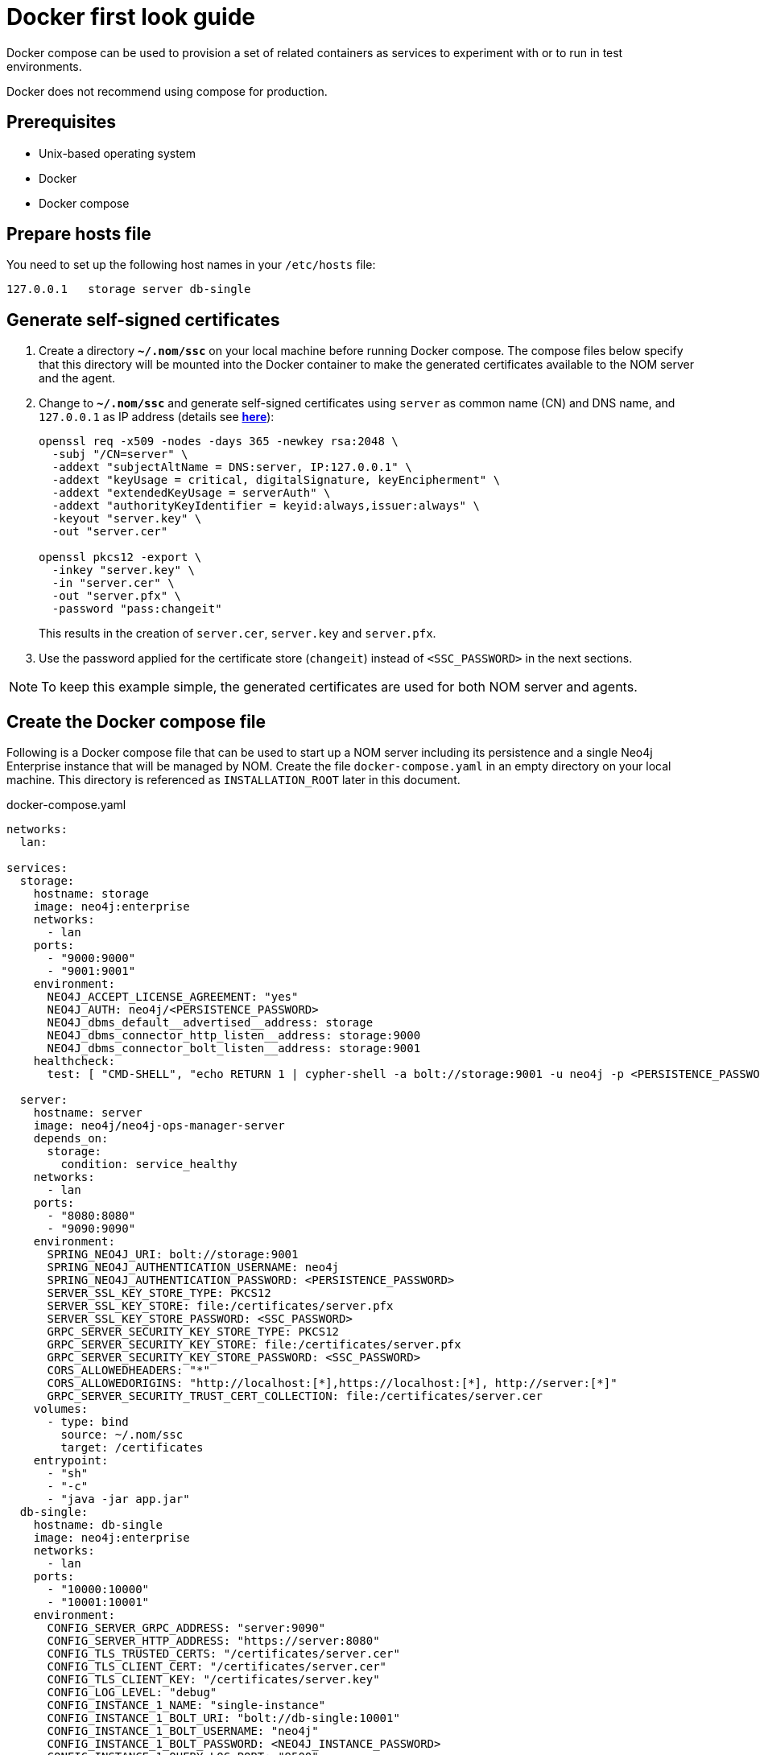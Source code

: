 = Docker first look guide
:description: this page describes the docker compose provisioning instructions for the NOM server and NOM persistence and how to start agents on running Neo4j docker containers.


Docker compose can be used to provision a set of related containers as services to experiment with or to run in test environments.

Docker does not recommend using compose for production.

== Prerequisites
* Unix-based operating system
* Docker
* Docker compose

== Prepare hosts file

You need to set up the following host names in your `/etc/hosts` file:
[source,, role=noheader]
----
127.0.0.1   storage server db-single
----

== Generate self-signed certificates

. Create a directory *`~/.nom/ssc`* on your local machine before running Docker compose.
The compose files below specify that this directory will be mounted into the Docker container to make the generated certificates available to the NOM server and the agent.
. Change to *`~/.nom/ssc`* and generate self-signed certificates using `server` as common name (CN) and DNS name, and `127.0.0.1` as IP address (details see  *xref:installation/self-signed-certificate.adoc[here]*):
+
[source, shell]
----
openssl req -x509 -nodes -days 365 -newkey rsa:2048 \
  -subj "/CN=server" \
  -addext "subjectAltName = DNS:server, IP:127.0.0.1" \
  -addext "keyUsage = critical, digitalSignature, keyEncipherment" \
  -addext "extendedKeyUsage = serverAuth" \
  -addext "authorityKeyIdentifier = keyid:always,issuer:always" \
  -keyout "server.key" \
  -out "server.cer"

openssl pkcs12 -export \
  -inkey "server.key" \
  -in "server.cer" \
  -out "server.pfx" \
  -password "pass:changeit"
----
This results in the creation of `server.cer`, `server.key` and `server.pfx`.
. Use the password applied for the certificate store (`changeit`) instead of `<SSC_PASSWORD>` in the next sections.

[NOTE]
====
To keep this example simple, the generated certificates are used for both NOM server and agents.
====

== Create the Docker compose file

Following is a Docker compose file that can be used to start up a NOM server including its persistence and a single Neo4j Enterprise instance that will be managed by NOM.
Create the file `docker-compose.yaml` in an empty directory on your local machine.
This directory is referenced as `INSTALLATION_ROOT` later in this document.

.docker-compose.yaml
[source, yaml]
----
networks:
  lan:

services:
  storage:
    hostname: storage
    image: neo4j:enterprise
    networks:
      - lan
    ports:
      - "9000:9000"
      - "9001:9001"
    environment:
      NEO4J_ACCEPT_LICENSE_AGREEMENT: "yes"
      NEO4J_AUTH: neo4j/<PERSISTENCE_PASSWORD>
      NEO4J_dbms_default__advertised__address: storage
      NEO4J_dbms_connector_http_listen__address: storage:9000
      NEO4J_dbms_connector_bolt_listen__address: storage:9001
    healthcheck:
      test: [ "CMD-SHELL", "echo RETURN 1 | cypher-shell -a bolt://storage:9001 -u neo4j -p <PERSISTENCE_PASSWORD> || exit 1" ]

  server:
    hostname: server
    image: neo4j/neo4j-ops-manager-server
    depends_on:
      storage:
        condition: service_healthy
    networks:
      - lan
    ports:
      - "8080:8080"
      - "9090:9090"
    environment:
      SPRING_NEO4J_URI: bolt://storage:9001
      SPRING_NEO4J_AUTHENTICATION_USERNAME: neo4j
      SPRING_NEO4J_AUTHENTICATION_PASSWORD: <PERSISTENCE_PASSWORD>
      SERVER_SSL_KEY_STORE_TYPE: PKCS12
      SERVER_SSL_KEY_STORE: file:/certificates/server.pfx
      SERVER_SSL_KEY_STORE_PASSWORD: <SSC_PASSWORD>
      GRPC_SERVER_SECURITY_KEY_STORE_TYPE: PKCS12
      GRPC_SERVER_SECURITY_KEY_STORE: file:/certificates/server.pfx
      GRPC_SERVER_SECURITY_KEY_STORE_PASSWORD: <SSC_PASSWORD>
      CORS_ALLOWEDHEADERS: "*"
      CORS_ALLOWEDORIGINS: "http://localhost:[*],https://localhost:[*], http://server:[*]"
      GRPC_SERVER_SECURITY_TRUST_CERT_COLLECTION: file:/certificates/server.cer
    volumes:
      - type: bind
        source: ~/.nom/ssc
        target: /certificates
    entrypoint:
      - "sh"
      - "-c"
      - "java -jar app.jar"
  db-single:
    hostname: db-single
    image: neo4j:enterprise
    networks:
      - lan
    ports:
      - "10000:10000"
      - "10001:10001"
    environment:
      CONFIG_SERVER_GRPC_ADDRESS: "server:9090"
      CONFIG_SERVER_HTTP_ADDRESS: "https://server:8080"
      CONFIG_TLS_TRUSTED_CERTS: "/certificates/server.cer"
      CONFIG_TLS_CLIENT_CERT: "/certificates/server.cer"
      CONFIG_TLS_CLIENT_KEY: "/certificates/server.key"
      CONFIG_LOG_LEVEL: "debug"
      CONFIG_INSTANCE_1_NAME: "single-instance"
      CONFIG_INSTANCE_1_BOLT_URI: "bolt://db-single:10001"
      CONFIG_INSTANCE_1_BOLT_USERNAME: "neo4j"
      CONFIG_INSTANCE_1_BOLT_PASSWORD: <NEO4J_INSTANCE_PASSWORD>
      CONFIG_INSTANCE_1_QUERY_LOG_PORT: "9500"
      CONFIG_INSTANCE_1_LOG_CONFIG_PATH: "/var/lib/neo4j/conf/server-logs.xml"
      CONFIG_INSTANCE_1_QUERY_LOG_MIN_DURATION: "1"
      NEO4J_ACCEPT_LICENSE_AGREEMENT: "yes"
      NEO4J_AUTH: neo4j/<NEO4J_INSTANCE_PASSWORD>
      NEO4J_EDITION: "enterprise"
      NEO4J_server_default__advertised__address: db-single
      NEO4J_server_http_listen__address: db-single:10000
      NEO4J_server_bolt_listen__address: db-single:10001
      NEO4J_server_bolt_advertised__address: db-single:10001
      NEO4J_server_metrics_prometheus_enabled: "true"
      NEO4J_server_metrics_prometheus_endpoint: "localhost:2004"
      NEO4J_server_metrics_filter: "*"
    volumes:
       - type: bind
         source: ~/.nom/ssc
         target: /certificates
       - type: bind
         source: agent
         target: /agent
    healthcheck:
      test: [ "CMD-SHELL", "echo RETURN 1 | cypher-shell -a bolt://db-single:10001 -u neo4j -p <NEO4J_INSTANCE_PASSWORD> || exit 1" ]
      interval: 10s
      timeout: 10s
      retries: 3
      start_period: 5s
----

Documentation for NOM server Docker image is *xref:installation/docker/container.adoc[here]*.

Edit `docker-compose.yaml` as follows:

* Replace all occurrences of `<SSC_PASSWORD>` with the certificate store password applied above.
* Replace all occurrences of `<PERSISTENCE_PASSWORD>` with a secure password.
* Replace all occurrences of `<NEO4J_INSTANCE_PASSWORD>` with a secure password.

== Start the Docker compose environment
Run the following command in your `INSTALLATION_ROOT`:

[source, shell]
----
docker compose -f docker-compose.yaml up
----

Watch the output and make sure that the Docker containers `storage`, `server` and `db-single` are started successfully.

== Download and start the NOM agent

* Download NOM agent binaries TAR from https://neo4j.com/download-center/#ops-manager[here] and execute the following commands in your `INSTALLATION_ROOT`:
+
[source, shell]
----
mkdir agent
tar -xvf <DOWNLOADED_AGENT_BINARIES_TAR> -C agent --strip-components=1
----
* In `INSTALLATION_ROOT`, start the agent in self-registration mode:
+
[source, shell]
----
docker compose -f docker-compose.yaml exec db-single sh -c "/agent/bin/agent console -s"
----

Full documentation on registering an agent is *xref:addition/agent-installation/index.adoc[here]*.

== Explore NOM UI

* Wait for the server container to start and then go to https://server:8080.
* Login as `admin` / `passw0rd` and accept license terms.
* Click the top right settings icon that redirects you to the global settings.
* Make sure that the agent is online. 
Rename the agent if required.
* Return to the main page and wait for DBMS to appear - this may take a few minutes.
Once the DBMS is shown in the home page, double-click on the name (initially a generated string) to edit it.
Double-click on the DBMS to see the metrics, status, security panel, logs and upgrade pages for the DBMS.

== Controlling Docker containers

=== Stopping

* To stop the complete NOM environment, press `Ctrl-C` on the Docker compose console and the agent console.
* To stop a single Docker container, issue `docker container stop <CONTAINER_NAME>`.
To list containers use `docker ps`.

[NOTE]
====
Since Docker keeps persisted data in container volumes, restarted containers will keep the previous state.
====

=== Resetting

To start over with an empty Neo4j persistence and empty managed instance, use the following Docker command (use `docker ps -a` to find out actual container names):

[source, shell]
----
docker container rm -v <STORAGE_CONTAINER_NAME> <SERVER_CONTAINER_NAME> <DB_SNGLE_CONTAINER_NAME>
----
